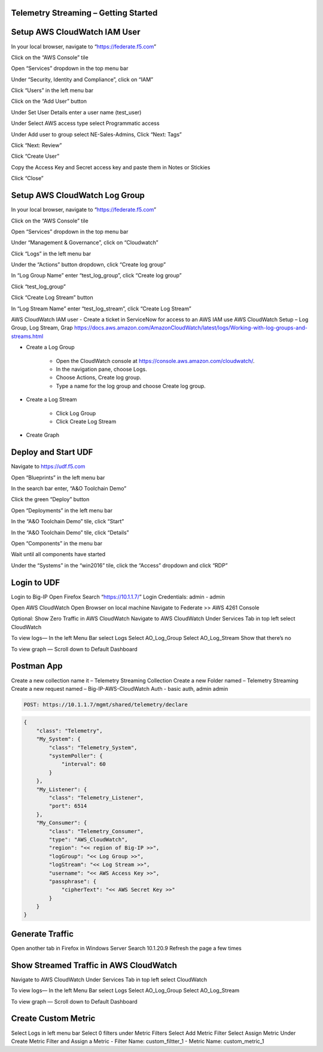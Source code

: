 Telemetry Streaming – Getting Started
-----------------------------------


Setup AWS CloudWatch IAM User
----------------
In your local browser, navigate to “https://federate.f5.com”

Click on the “AWS Console” tile

Open “Services” dropdown in the top menu bar

Under “Security, Identity and Compliance”, click on “IAM”

Click “Users” in the left menu bar

Click on the “Add User” button

Under Set User Details enter a user name (test_user)

Under Select AWS access type select Programmatic access

Under Add user to group select NE-Sales-Admins, Click “Next: Tags”

Click “Next: Review”

Click “Create User”

Copy the Access Key and Secret access key and paste them in Notes or Stickies

Click “Close”


Setup AWS CloudWatch Log Group
----------------
In your local browser, navigate to “https://federate.f5.com”

Click on the “AWS Console” tile

Open “Services” dropdown in the top menu bar

Under “Management & Governance”, click on “Cloudwatch”

Click “Logs” in the left menu bar

Under the “Actions” button dropdown, click “Create log group”

In “Log Group Name” enter “test_log_group”, click “Create log group”

Click “test_log_group”

Click “Create Log Stream” button

In “Log Stream Name” enter “test_log_stream”, click “Create Log Stream”

AWS CloudWatch IAM user
- Create a ticket in ServiceNow for access to an AWS IAM use
AWS CloudWatch Setup – Log Group, Log Stream, Grap
https://docs.aws.amazon.com/AmazonCloudWatch/latest/logs/Working-with-log-groups-and-streams.html

- Create a Log Group

    - Open the CloudWatch console at https://console.aws.amazon.com/cloudwatch/.
    - In the navigation pane, choose Logs.
    - Choose Actions, Create log group. 
    - Type a name for the log group and choose Create log group.

- Create a Log Stream

    - Click Log Group
    - Click Create Log Stream

- Create Graph 


Deploy and Start UDF
----------------
.. image:: /_static/udf.png

Navigate to https://udf.f5.com

Open “Blueprints” in the left menu bar

In the search bar enter, “A&O Toolchain Demo”

Click the green “Deploy” button

Open “Deployments” in the left menu bar

In the “A&O Toolchain Demo” tile, click “Start”

In the “A&O Toolchain Demo” tile, click “Details”

Open “Components” in the menu bar

Wait until all components have started

Under the “Systems” in the “win2016” tile, click the “Access” dropdown and click “RDP”

Login to UDF
----------------
Login to Big-IP
Open Firefox
Search “https://10.1.1.7/”
Login Credentials: admin - admin

Open AWS CloudWatch
Open Browser on local machine
Navigate to Federate >> AWS 4261 Console

Optional: Show Zero Traffic in AWS CloudWatch 
Navigate to AWS CloudWatch
Under Services Tab in top left select CloudWatch

To view logs—
In the left Menu Bar select Logs
Select AO_Log_Group
Select AO_Log_Stream
Show that there’s no

To view graph —
Scroll down to Default Dashboard


Postman App
----------------

Create a new collection name it – Telemetry Streaming Collection
Create a new Folder named – Telemetry Streaming 
Create a new request named – Big-IP-AWS-CloudWatch
Auth - basic auth, admin admin

.. code-block:: HTTPS

 POST: https://10.1.1.7/mgmt/shared/telemetry/declare

.. code-block:: JSON

    {
        "class": "Telemetry",
        "My_System": {
            "class": "Telemetry_System",
            "systemPoller": {
                "interval": 60
            }
        },
        "My_Listener": {
            "class": "Telemetry_Listener",
            "port": 6514
        },
        "My_Consumer": {
            "class": "Telemetry_Consumer",
            "type": "AWS_CloudWatch",
            "region": "<< region of Big-IP >>",
            "logGroup": "<< Log Group >>",
            "logStream": "<< Log Stream >>",
            "username": "<< AWS Access Key >>",
            "passphrase": {
                "cipherText": "<< AWS Secret Key >>"
            }
        }
    }


Generate Traffic 
----------------
Open another tab in Firefox in Windows Server
Search 10.1.20.9
Refresh the page a few times

Show Streamed Traffic in AWS CloudWatch 
----------------
Navigate to AWS CloudWatch
Under Services Tab in top left select CloudWatch

To view logs—
In the left Menu Bar select Logs
Select AO_Log_Group
Select AO_Log_Stream

To view graph —
Scroll down to Default Dashboard

Create Custom Metric
----------------
Select Logs in left menu bar
Select 0 filters under Metric Filters
Select Add Metric Filter
Select Assign Metric
Under Create Metric Filter and Assign a Metric
-	Filter Name: custom_filtter_1
-	Metric Name: custom_metric_1




